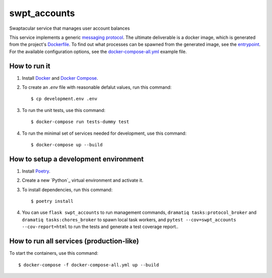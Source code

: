 swpt_accounts
=============

Swaptacular service that manages user account balances

This service implements a generic `messaging protocol`_. The ultimate
deliverable is a docker image, which is generated from the project's
`Dockerfile`_. To find out what processes can be spawned from the
generated image, see the `entrypoint`_. For the available
configuration options, see the `docker-compose-all.yml`_ example file.


.. _`messaging protocol`: protocol.rst
.. _Dockerfile: Dockerfile
.. _entrypoint: docker/entrypoint.sh
.. _`docker-compose-all.yml`: docker-compose-all.yml


How to run it
-------------

1. Install `Docker`_ and `Docker Compose`_.

2. To create an *.env* file with reasonable defalut values, run this
   command::

     $ cp development.env .env

3. To run the unit tests, use this command::

     $ docker-compose run tests-dummy test

4. To run the minimal set of services needed for development, use this
   command::

     $ docker-compose up --build


How to setup a development environment
--------------------------------------

1. Install `Poetry`_.

2. Create a new `Python`_ virtual environment and activate it.

3. To install dependencies, run this command::

     $ poetry install

4. You can use ``flask swpt_accounts`` to run management commands,
   ``dramatiq tasks:protocol_broker`` and ``dramatiq
   tasks:chores_broker`` to spawn local task workers, and
   ``pytest --cov=swpt_accounts --cov-report=html`` to run the tests
   and generate a test coverage report..


How to run all services (production-like)
-----------------------------------------

To start the containers, use this command::

     $ docker-compose -f docker-compose-all.yml up --build


.. _Docker: https://docs.docker.com/
.. _Docker Compose: https://docs.docker.com/compose/
.. _Poetry: https://poetry.eustace.io/docs/
